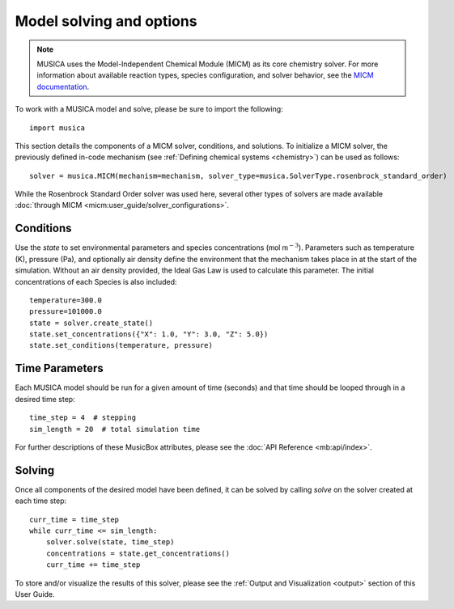 .. _model:

Model solving and options
==========================
.. note::
    
    MUSICA uses the Model-Independent Chemical Module (MICM) as its core chemistry solver. For more information about available reaction types,
    species configuration, and solver behavior, see the `MICM documentation <https://ncar.github.io/micm/index.html>`_.

To work with a MUSICA model and solve, please be sure to import the following::

    import musica

This section details the components of a MICM solver, conditions, and solutions. To initialize a MICM solver, 
the previously defined in-code mechanism (see :ref:`Defining chemical systems <chemistry>`) can be used as follows::
    
    solver = musica.MICM(mechanism=mechanism, solver_type=musica.SolverType.rosenbrock_standard_order)

While the Rosenbrock Standard Order solver was used here, several other types of solvers are made available :doc:`through MICM <micm:user_guide/solver_configurations>`.

Conditions
-----------
Use the `state` to set environmental parameters and species concentrations (:math:`\textsf{mol m}^{-3}`). Parameters such as 
temperature (K), pressure (Pa), and optionally air density define the environment that the mechanism takes place in at the start of the simulation.
Without an air density provided, the Ideal Gas Law is used to calculate this parameter. The initial concentrations of each
Species is also included::
    
    temperature=300.0
    pressure=101000.0
    state = solver.create_state()
    state.set_concentrations({"X": 1.0, "Y": 3.0, "Z": 5.0})
    state.set_conditions(temperature, pressure)

Time Parameters
---------------
Each MUSICA model should be run for a given amount of time (seconds) and that time should be looped through in a desired time step::

    time_step = 4  # stepping
    sim_length = 20  # total simulation time

For further descriptions of these MusicBox attributes, please see the :doc:`API Reference <mb:api/index>`.

Solving
--------
Once all components of the desired model have been defined, it can be solved by calling `solve` on the solver created at each time step::

    curr_time = time_step
    while curr_time <= sim_length:
        solver.solve(state, time_step)
        concentrations = state.get_concentrations()
        curr_time += time_step

To store and/or visualize the results of this solver, please see the :ref:`Output and Visualization <output>` section of this User Guide.
